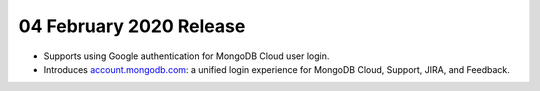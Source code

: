 .. _cloudmanager_20200204:

04 February 2020 Release
~~~~~~~~~~~~~~~~~~~~~~~~

- Supports using Google authentication for MongoDB Cloud user login.
- Introduces
  `account.mongodb.com <https://account.mongodb.com/account/login>`__: a
  unified login experience for MongoDB Cloud, Support, JIRA, and
  Feedback.
